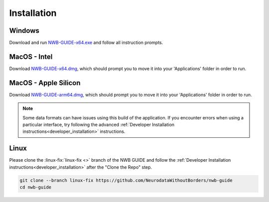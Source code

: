 
Installation
============

Windows
-------

Download and run `NWB-GUIDE-x64.exe <https://github.com/NeurodataWithoutBorders/nwb-guide/releases/latest/download/NWB-GUIDE-x64.exe>`_ and follow all instruction prompts.

MacOS - Intel
-------------

Download `NWB-GUIDE-x64.dmg <https://github.com/NeurodataWithoutBorders/nwb-guide/releases/latest/download/NWB-GUIDE-x64.dmg>`_, which should prompt you to move it into your 'Applications' folder in order to run.

MacOS - Apple Silicon
---------------------

Download `NWB-GUIDE-arm64.dmg <https://github.com/NeurodataWithoutBorders/nwb-guide/releases/latest/download/NWB-GUIDE-arm64.dmg>`_, which should prompt you to move it into your 'Applications' folder in order to run.

.. note::
   Some data formats can have issues using this build of the application. If you encounter errors when using a particular interface, try following the advanced :ref:`Developer Installation instructions<developer_installation>` instructions.

Linux
-----

Please clone the :linux-fix:`linux-fix <>` branch of the NWB GUIDE and follow the :ref:`Developer Installation instructions<developer_installation>` after the "Clone the Repo" step.

.. code-block:: bash

   git clone --branch linux-fix https://github.com/NeurodataWithoutBorders/nwb-guide
   cd nwb-guide

